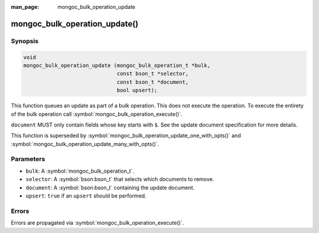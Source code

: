 :man_page: mongoc_bulk_operation_update

mongoc_bulk_operation_update()
==============================

Synopsis
--------

.. code-block:: c

  void
  mongoc_bulk_operation_update (mongoc_bulk_operation_t *bulk,
                                const bson_t *selector,
                                const bson_t *document,
                                bool upsert);

This function queues an update as part of a bulk operation. This does not execute the operation. To execute the entirety of the bulk operation call :symbol:`mongoc_bulk_operation_execute()`.

``document`` MUST only contain fields whose key starts with ``$``. See the update document specification for more details.

This function is superseded by :symbol:`mongoc_bulk_operation_update_one_with_opts()` and :symbol:`mongoc_bulk_operation_update_many_with_opts()`.

Parameters
----------

* ``bulk``: A :symbol:`mongoc_bulk_operation_t`.
* ``selector``: A :symbol:`bson:bson_t` that selects which documents to remove.
* ``document``: A :symbol:`bson:bson_t` containing the update document.
* ``upsert``: ``true`` if an ``upsert`` should be performed.

Errors
------

Errors are propagated via :symbol:`mongoc_bulk_operation_execute()`.

.. seealso::

  | :symbol:`mongoc_bulk_operation_update_one_with_opts()`

  | :symbol:`mongoc_bulk_operation_update_many_with_opts()`

